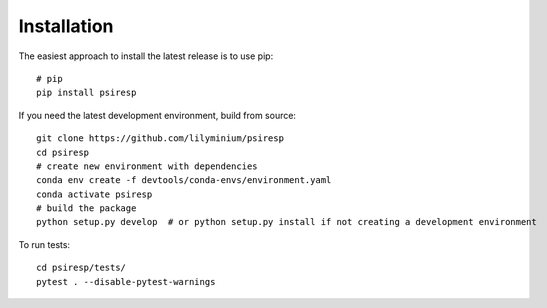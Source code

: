 Installation
============

The easiest approach to install the latest release is to use pip::

  # pip
  pip install psiresp


If you need the latest development environment, build from source::

  git clone https://github.com/lilyminium/psiresp
  cd psiresp
  # create new environment with dependencies
  conda env create -f devtools/conda-envs/environment.yaml
  conda activate psiresp
  # build the package
  python setup.py develop  # or python setup.py install if not creating a development environment


To run tests::

  cd psiresp/tests/
  pytest . --disable-pytest-warnings


